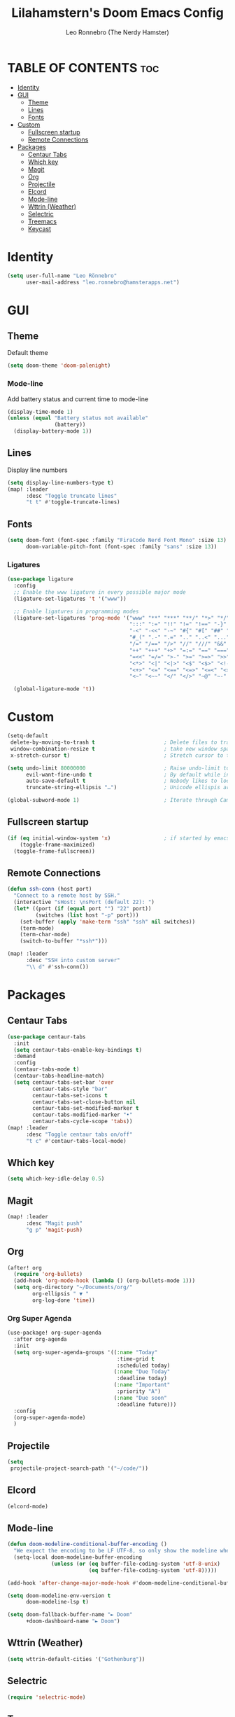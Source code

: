#+TITLE: Lilahamstern's Doom Emacs Config
#+AUTHOR: Leo Ronnebro (The Nerdy Hamster)
#+STARTUP: showstars

* TABLE OF CONTENTS :toc:
- [[#identity][Identity]]
- [[#gui][GUI]]
  - [[#theme][Theme]]
  - [[#lines][Lines]]
  - [[#fonts][Fonts]]
- [[#custom][Custom]]
  - [[#fullscreen-startup][Fullscreen startup]]
  - [[#remote-connections][Remote Connections]]
- [[#packages][Packages]]
  - [[#centaur-tabs][Centaur Tabs]]
  - [[#which-key][Which key]]
  - [[#magit][Magit]]
  - [[#org][Org]]
  - [[#projectile][Projectile]]
  - [[#elcord][Elcord]]
  - [[#mode-line][Mode-line]]
  - [[#wttrin-weather][Wttrin (Weather)]]
  - [[#selectric][Selectric]]
  - [[#treemacs][Treemacs]]
  - [[#keycast][Keycast]]

* Identity
#+begin_src emacs-lisp :tangle yes
(setq user-full-name "Leo Rönnebro"
      user-mail-address "leo.ronnebro@hamsterapps.net")
#+end_src

* GUI
** Theme
Default theme
#+begin_src emacs-lisp :tangle yes
(setq doom-theme 'doom-palenight)
#+end_src
*** Mode-line
Add battery status and current time to mode-line
#+begin_src emacs-lisp :tangle yes
(display-time-mode 1)                             
(unless (equal "Battery status not available"
               (battery))
  (display-battery-mode 1))
#+end_src
** Lines
Display line numbers
#+begin_src emacs-lisp :tangle yes
(setq display-line-numbers-type t)
(map! :leader
      :desc "Toggle truncate lines"
      "t t" #'toggle-truncate-lines)
#+end_src
** Fonts
#+begin_src emacs-lisp :tangle yes
(setq doom-font (font-spec :family "FiraCode Nerd Font Mono" :size 13)
      doom-variable-pitch-font (font-spec :family "sans" :size 13))
#+end_src
*** Ligatures
#+begin_src emacs-lisp :tangle yes
(use-package ligature
  :config
  ;; Enable the www ligature in every possible major mode
  (ligature-set-ligatures 't '("www"))

  ;; Enable ligatures in programming modes
  (ligature-set-ligatures 'prog-mode '("www" "**" "***" "**/" "*>" "*/" "\\\\" "\\\\\\" "{-" "::"
                                       ":::" ":=" "!!" "!=" "!==" "-}" "----" "-->" "->" "->>"
                                       "-<" "-<<" "-~" "#{" "#[" "##" "###" "####" "#(" "#?" "#_"
                                       "#_(" ".-" ".=" ".." "..<" "..." "?=" "??" ";;" "/*" "/**"
                                       "/=" "/==" "/>" "//" "///" "&&" "||" "||=" "|=" "|>" "^=" "$>"
                                       "++" "+++" "+>" "=:=" "==" "===" "==>" "=>" "=>>" "<="
                                       "=<<" "=/=" ">-" ">=" ">=>" ">>" ">>-" ">>=" ">>>" "<*"
                                       "<*>" "<|" "<|>" "<$" "<$>" "<!--" "<-" "<--" "<->" "<+"
                                       "<+>" "<=" "<==" "<=>" "<=<" "<>" "<<" "<<-" "<<=" "<<<"
                                       "<~" "<~~" "</" "</>" "~@" "~-" "~>" "~~" "~~>" "%%"))

  (global-ligature-mode 't))
#+end_src
* Custom
#+begin_src emacs-lisp :tangle yes
(setq-default
 delete-by-moving-to-trash t                      ; Delete files to trash
 window-combination-resize t                      ; take new window space from all other windows (not just current)
 x-stretch-cursor t)                              ; Stretch cursor to the glyph width

(setq undo-limit 80000000                         ; Raise undo-limit to 80Mb
      evil-want-fine-undo t                       ; By default while in insert all changes are one big blob. Be more granular
      auto-save-default t                         ; Nobody likes to loose work, I certainly don't
      truncate-string-ellipsis "…")               ; Unicode ellispis are nicer than "...", and also save /precious/ space

(global-subword-mode 1)                           ; Iterate through CamelCase words
#+end_src
** Fullscreen startup
#+begin_src emacs-lisp :tangle yes
(if (eq initial-window-system 'x)                 ; if started by emacs command or desktop file
    (toggle-frame-maximized)
  (toggle-frame-fullscreen))
#+end_src
** Remote Connections
#+begin_src emacs-lisp :tangle yes
(defun ssh-conn (host port)
  "Connect to a remote host by SSH."
  (interactive "sHost: \nsPort (default 22): ")
  (let* ((port (if (equal port "") "22" port))
         (switches (list host "-p" port)))
    (set-buffer (apply 'make-term "ssh" "ssh" nil switches))
    (term-mode)
    (term-char-mode)
    (switch-to-buffer "*ssh*")))
#+end_src

#+begin_src emacs-lisp :tangle yes
(map! :leader
      :desc "SSH into custom server"
      "\\ d" #'ssh-conn())
#+end_src


* Packages
** Centaur Tabs
#+begin_src emacs-lisp :tangle yes
(use-package centaur-tabs
  :init
  (setq centaur-tabs-enable-key-bindings t)
  :demand
  :config
  (centaur-tabs-mode t)
  (centaur-tabs-headline-match)
  (setq centaur-tabs-set-bar 'over
        centaur-tabs-style "bar"
        centaur-tabs-set-icons t
        centaur-tabs-set-close-button nil
        centaur-tabs-set-modified-marker t
        centaur-tabs-modified-marker "•"
        centaur-tabs-cycle-scope 'tabs))
(map! :leader
      :desc "Toggle centaur tabs on/off"
      "t c" #'centaur-tabs-local-mode)
#+end_src
** Which key
#+begin_src emacs-lisp :tangle yes
(setq which-key-idle-delay 0.5)
#+end_src
** Magit
#+begin_src emacs-lisp :tangle yes
(map! :leader
      :desc "Magit push"
      "g p" 'magit-push)
#+end_src
** Org
#+begin_src emacs-lisp :tangle yes
(after! org
  (require 'org-bullets)
  (add-hook 'org-mode-hook (lambda () (org-bullets-mode 1)))
  (setq org-directory "~/Documents/org/"
        org-ellipsis " ▼ "
        org-log-done 'time))
#+end_src

*** Org Super Agenda
#+begin_src emacs-lisp :tangle yes
(use-package! org-super-agenda
  :after org-agenda
  :init
  (setq org-super-agenda-groups '((:name "Today"
                                   :time-grid t
                                   :scheduled today)
                                  (:name "Due Today"
                                   :deadline today)
                                  (:name "Important"
                                   :priority "A")
                                  (:name "Due soon"
                                   :deadline future)))
  :config
  (org-super-agenda-mode)
  )
#+end_src
** Projectile
#+begin_src emacs-lisp :tangle yes
(setq
 projectile-project-search-path '("~/code/"))
#+end_src
** Elcord
#+begin_src emacs-lisp :tangle yes
(elcord-mode)
#+end_src
** Mode-line
#+begin_src emacs-lisp :tangle yes
(defun doom-modeline-conditional-buffer-encoding ()
  "We expect the encoding to be LF UTF-8, so only show the modeline when this is not the case"
  (setq-local doom-modeline-buffer-encoding
              (unless (or (eq buffer-file-coding-system 'utf-8-unix)
                          (eq buffer-file-coding-system 'utf-8)))))

(add-hook 'after-change-major-mode-hook #'doom-modeline-conditional-buffer-encoding)

(setq doom-modeline-env-version t
      doom-modeline-lsp t)

(setq doom-fallback-buffer-name "► Doom"
      +doom-dashboard-name "► Doom")
#+end_src
** Wttrin (Weather)
#+begin_src emacs-lisp :tangle yes
(setq wttrin-default-cities '("Gothenburg"))
#+end_src
** Selectric
#+begin_src emacs-lisp :tangle yes
(require 'selectric-mode)
#+end_src
** Treemacs
*** Icons dired
#+begin_src emacs-lisp :tangle yes
(use-package treemacs-icons-dired
  :after treemacs dired
  :ensure t
  :config (treemacs-icons-dired-mode))
#+end_src
** Keycast
#+begin_src emacs-lisp :tangle yes
(use-package! keycast
  :commands keycast-mode
  :config
  (define-minor-mode keycast-mode
    "Show current command and its key binding in the mode line."
    :global t
    (if keycast-mode
        (progn
          (add-hook 'pre-command-hook 'keycast-mode-line-update t)
          (add-to-list 'global-mode-string '("" mode-line-keycast " ")))
      (remove-hook 'pre-command-hook 'keycast-mode-line-update)
      (setq global-mode-string (remove '("" mode-line-keycast " ") global-mode-string))))
  (custom-set-faces!
    '(keycast-command :inherit doom-modeline-debug
                      :height 0.9)
    '(keycast-key :inherit custom-modified
                  :height 1.1
                  :weight bold)))
#+end_src
